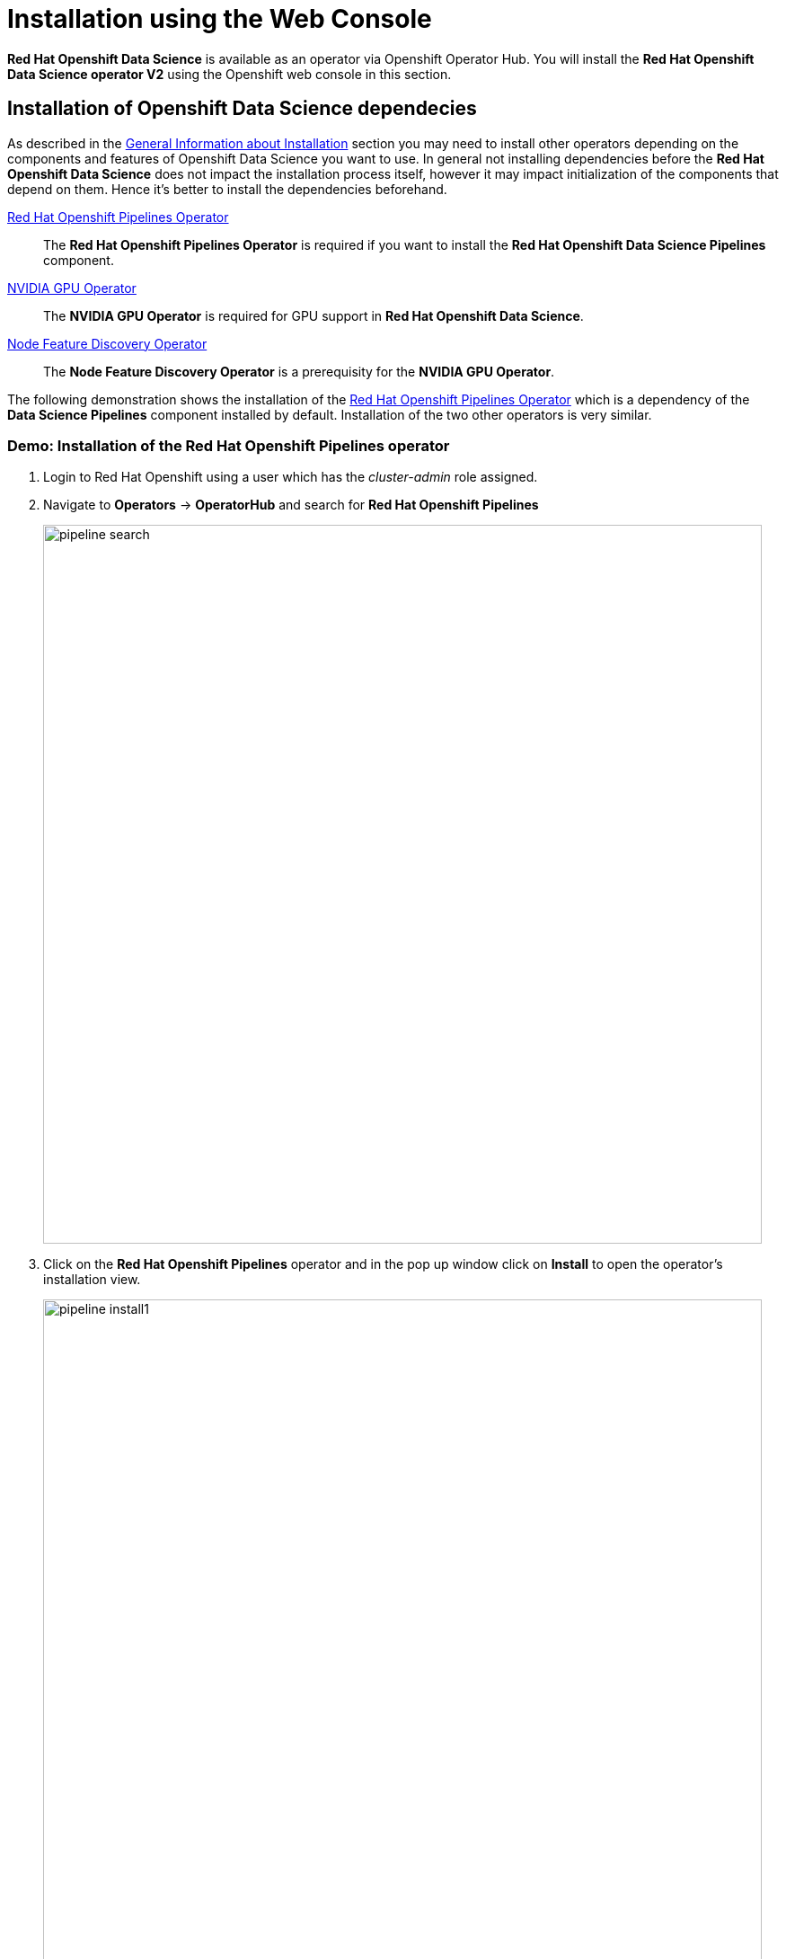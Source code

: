 = Installation using the Web Console

*Red{nbsp}Hat Openshift Data Science* is available as an operator via Openshift Operator Hub.  You will install the *Red{nbsp}Hat Openshift Data Science operator V2* using the Openshift web console in this section. 

== Installation of Openshift Data Science dependecies

As described in the xref::section1.adoc[General Information about Installation] section you may need to install other operators depending on the components and features of Openshift Data Science you want to use. 
In general not installing dependencies before the *Red{nbsp}Hat Openshift Data Science* does not impact the installation process itself, however it may impact initialization of the components that depend on them. Hence it's better to install the dependencies beforehand.

https://www.redhat.com/en/technologies/cloud-computing/openshift/pipelines[Red{nbsp}Hat Openshift Pipelines Operator]::
The *Red Hat Openshift Pipelines Operator* is required if you want to install the *Red Hat Openshift Data Science Pipelines* component.
https://docs.nvidia.com/datacenter/cloud-native/gpu-operator/latest/index.html[NVIDIA GPU Operator]::
The *NVIDIA GPU Operator* is required for GPU support in *Red Hat Openshift Data Science*.
https://docs.openshift.com/container-platform/4.13/hardware_enablement/psap-node-feature-discovery-operator.html[Node Feature Discovery Operator]::
The *Node Feature Discovery Operator* is a prerequisity for the *NVIDIA GPU Operator*.


The following demonstration shows the installation of the https://www.redhat.com/en/technologies/cloud-computing/openshift/pipelines[Red{nbsp}Hat Openshift Pipelines Operator] which is a dependency of the *Data Science Pipelines* component installed by default. Installation of the two other operators is very similar.

=== Demo: Installation of the *Red{nbsp}Hat Openshift Pipelines* operator

1. Login to Red{nbsp}Hat Openshift using a user which has the _cluster-admin_ role assigned.
2. Navigate to **Operators** -> **OperatorHub** and search for *Red{nbsp}Hat Openshift Pipelines*
+
image::pipeline_search.png[width=800]

3. Click on the *Red{nbsp}Hat Openshift Pipelines* operator and in the pop up window click on **Install** to open the operator's installation view.
+
image::pipeline_install1.png[width=800]


4. In the installation view choose the *Update{nbsp}channel* and the *Update{nbsp}approval* parameters. You can accept the default values. The *Installation{nbsp}mode* and the *Installed{nbsp}namespace* parameters are fixed.
+
image::pipeline_install2.png[width=800]

5. Click on the **Install** button at the bottom of to view the to proceed with the installation. A window showing the installation progress will pop up.
+ 
image::pipeline_install3.png[width=800]

6. When the installation finishes the operator is ready to be used by the *Red{nbsp}Hat Openshift Data Science*.
+
image::pipeline_install4.png[width=800]



== Demo: Installation of the Red{nbsp}Hat Openshift Data Science operator

IMPORTANT: The installation requires a user with the _cluster-admin_ role


. Login to the Red Hat Openshift using a user which has the _cluster-admin_ role assigned.

. Navigate to **Operators** -> **OperatorHub** and search for *Red{nbsp}Hat Openshift Data Science*.
+
image::rhods_install1.png[width=800]

  
. Click on the Red{nbsp}Hat Openshift Data Science operator and in the pop up window click on **Install** to open the operator's installation view.
+
IMPORTANT: Make sure you select *Openshift Data Science* from *Red{nbsp}Hat* not the *Community* version.
+
image::rhods_install2.png[width=800]

. In the installation view window choose the _embedded_ *Update Channel*, _Manual_ *Update approval* and keep the default *Installed Namespace*. Click on the *Install* button to start the installation.
+
image::rhods2-install-view.png[width=800]

. Approve the installation.
+
image::rhods2-install-approve.png[width=800]
+
Operator Installation progress window will pop up. The installation may take a couple of minutes.
+
image::rhods2-install.png[width=800]

. When the operator's installation is finished, click on the *Create DataScienceCluster* button to create and configure your cluster.
+
image::rhods2-install-finished.png[width=800]

. In the *Create DataScienceCluster* view select components that will be installed and managed by the operator. 
+ 
There are following components to choose from:
+
 * *CodeFlare:* CodeFlare simplifies the integration, scaling and acceleration of complex multi-step analytics and machine learning pipelines on the hybrid multi-cloud.CodeFlare, an open-source framework for simplifying the integration and efficient scaling of big data and AI workflows onto the hybrid cloud. CodeFlare is built on top of Ray, an emerging open-source distributed computing framework for machine learning applications. CodeFlare extends the capabilities of Ray by adding specific elements to make scaling workflows easier. 
+
 * *Ray:* Ray is an open technology for “fast and simple distributed computing.” It makes it easy for data scientists and application developers to run their code in a distributed fashion. It also provides a lean and easy interface for distributed programming with many different libraries, best suited to perform machine learning and other intensive compute tasks. 
+
 * *Dashboard:* A web dashboard that displays installed *Data Science* components with easy access to component UIs and documentation
+
 * *Data Science Pipelines:* Data Science Pipelines allow building portable machine learning workflows with data science pipelines, using Docker containers. This enables you to standardize and automate machine learning workflows to enable you to develop and deploy your data science models. 
+
 * *KServe:* Kserve, or KFServing, is a Kubernetes-based serverless framework for inferencing (scoring) deep learning models. It provides a consistent and Kubernetes-native way to deploy, serve, and manage machine learning models in production environments. KServe is designed to be scalable and efficient, allowing for automatic scaling of model serving based on demand.
+
 * *ModelMeshServing:*  ModelMesh Serving is the Controller for managing ModelMesh, a general-purpose model serving management/routing layer.
+
 * *Workbenches:* Workbenches allow to examine and work with data models in an isolated area. It enables you to create a new Jupyter notebook from an existing notebook container image to access its resources and properties. For data science projects that require data to be retained, you can add container storage to the workbench you are creating.
+
For this demonstration accept the default (pre-selected) components selection - Dashboard, Data Science Pipelines, Model Mesh Serving and Workbenches.
+
You can choose to create the DataScienceCluster using either the _Form view_ or the _YAML View_. The _Form view_ is a web based form and 'YAML view' is based on a YAML definition of the DataScience cluster resource. The following picture shows the _Form view_. 
+
image::rhods2-create-cluster.png[width=800]
+
If you choose the _YAML view_, you are presented with a template of the YAML DataScienceCluster resource definition similar to the one below.
+
----
apiVersion: datasciencecluster.opendatahub.io/v1
kind: DataScienceCluster
metadata:
  name: default 
  labels:
    app.kubernetes.io/name: datasciencecluster
    app.kubernetes.io/instance: default
    app.kubernetes.io/part-of: rhods-operator
    app.kubernetes.io/managed-by: kustomize
    app.kubernetes.io/created-by: rhods-operator
spec:
  components:
    codeflare:
      managementState: Removed  <1>
    dashboard:
      managementState: Managed  <2>
    datasciencepipelines:
      managementState: Managed
    kserve:
      managementState: Removed
    modelmeshserving:
      managementState: Managed
    ray:
      managementState: Removed
    workbenches:
      managementState: Managed
----
<1> For components you *do not* want to install use *Removed*
<2> For components you *want* to install and manage by the operator use *Managed*
+
After naming the cluster and choosing the components you wish the operator to install and manage click on the *Create* button.

. After creating the DataScienceCluster a view showing the DataScienceCluster details opens. Wait until the status of the cluster reads *Phase: Ready*. This represents the status of the whole cluster. 
+
image::rhods2-clusters.png[width=800]
+
You may also check the status of individual installed components by looking at their conditions. Click on the *default* cluster and switch to the YAML view. Scroll down to view *conditions*. 
+
image::rhods2-conditions.png[width=800]
+
Each condition is represented by a *type* and a *status*. The *Type* is a string describing the condition, for instance _odh-dashboardReady_ and the status says whether it is _true_ or not. The following example shows the *Ready* status of the Dashboard component.
+
[subs=+quotes]
----
- lastHeartbeatTime: '2023-11-13T10:53:20Z'
  lastTransitionTime: '2023-11-13T10:53:20Z'
  message: Component reconciled successfully
  reason: ReconcileCompleted
  status: 'True' <1>
  type: odh-dashboardReady <2>
---- 
<1> Status of the condition. _True_ means that the condition is met, _False_ means that the condition is not met.
<2> Type represents the meaning of the condition. Together with the value of _status_ you can assess the state of the component. In this example _type=odh-dashboardReady_  and _status=True_ means that the *Dashboard* component is ready. 
+
Similarly to the example above other *Red{nbsp}Hat Data Science* components have their condition types. The following list shows the condition types for the *Red{nbsp}Hat Data Science* components.
+
 * rayReady
 * codeflareReady
 * model-meshReady
 * workbenchesReady
 * data-science-pipelines-operatorReady
 * odh-dashboardReady

. The operator should be installed and configured now. 
In the applications window in the right upper corner of the screen the *Red{nbsp}Hat Openshift Data Science* dashboard should be available.
+
image::rhods_verify1.png[width=800]
 
. Click on the *Red{nbsp}Hat Openshift Data Science* button to log in to the *Red{nbsp}Hat Openshift Data Science*.
+
image::rhods_verify2.png[width=800]
+
IMPORTANT: It may take a while to start all the service pods hence the login window may not be accessible immediately. If you are getting an error, check the status of the pods in the project *redhat-ods-applications*.
Navigate to *Workloads* -> *pods* and select project *redhat-ods-applications*. All pods must be running and be ready. If they are not, wait until they become running and ready.
+
image::rhods_verify_pods.png[width=800] 
